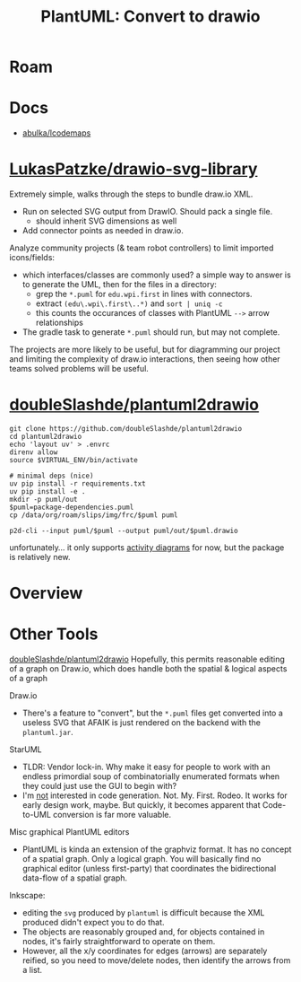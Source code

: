 :PROPERTIES:
:ID:       302ce2e4-1d46-4b7f-ae45-334d1932ad0b
:END:
#+TITLE: PlantUML: Convert to drawio
#+CATEGORY: slips
#+TAGS:

* Roam

* Docs

+ [[https://github.com/abulka/lcodemaps][abulka/lcodemaps]]

* [[https://github.com/LukasPatzke/drawio-svg-library][LukasPatzke/drawio-svg-library]]

Extremely simple, walks through the steps to bundle draw.io XML.

+ Run on selected SVG output from DrawIO. Should pack a single file.
  - should inherit SVG dimensions as well
+ Add connector points as needed in draw.io.

Analyze community projects (& team robot controllers) to limit imported
icons/fields:

+ which interfaces/classes are commonly used? a simple way to answer is to
  generate the UML, then for the files in a directory:
  - grep the =*.puml= for =edu.wpi.first= in lines with connectors.
  - extract =(edu\.wpi\.first\..*)= and =sort | uniq -c=
  - this counts the occurances of classes with PlantUML =-->= arrow relationships
+ The gradle task to generate =*.puml= should run, but may not complete.

The projects are more likely to be useful, but for diagramming our project and
limiting the complexity of draw.io interactions, then seeing how other teams
solved problems will be useful.

* [[https://github.com/doubleSlashde/plantuml2drawio][doubleSlashde/plantuml2drawio]]

#+begin_src shell
git clone https://github.com/doubleSlashde/plantuml2drawio
cd plantuml2drawio
echo 'layout uv' > .envrc
direnv allow
source $VIRTUAL_ENV/bin/activate

# minimal deps (nice)
uv pip install -r requirements.txt
uv pip install -e .
mkdir -p puml/out
$puml=package-dependencies.puml
cp /data/org/roam/slips/img/frc/$puml puml

p2d-cli --input puml/$puml --output puml/out/$puml.drawio
#+end_src

unfortunately... it only supports [[https://github.com/doubleSlashde/plantuml2drawio/blob/main/src/plantuml2drawio/processors/activity_processor.py][activity diagrams]] for now, but the package is
relatively new.

* Overview

* Other Tools

[[https://github.com/doubleSlashde/plantuml2drawio][doubleSlashde/plantuml2drawio]] Hopefully, this permits reasonable editing of a
graph on Draw.io, which does handle both the spatial & logical aspects of a
graph

Draw.io

+ There's a feature to "convert", but the =*.puml= files get converted into a
  useless SVG that AFAIK is just rendered on the backend with the =plantuml.jar=.

StarUML

+ TLDR: Vendor lock-in. Why make it easy for people to work with an endless
  primordial soup of combinatorially enumerated formats when they could just use
  the GUI to begin with?
+ I'm _not_ interested in code generation. Not. My. First. Rodeo. It works for
  early design work, maybe. But quickly, it becomes apparent that Code-to-UML
  conversion is far more valuable.

Misc graphical PlantUML editors

+ PlantUML is kinda an extension of the graphviz format. It has no concept of a
  spatial graph. Only a logical graph. You will basically find no graphical
  editor (unless first-party) that coordinates the bidirectional data-flow of a
  spatial graph.

Inkscape:

+ editing the =svg= produced by =plantuml= is difficult because the XML
  produced didn't expect you to do that.
+ The objects are reasonably grouped and, for objects contained in nodes, it's
  fairly straightforward to operate on them.
+ However, all the x/y coordinates for edges (arrows) are separately reified, so
  you need to move/delete nodes, then identify the arrows from a list.

